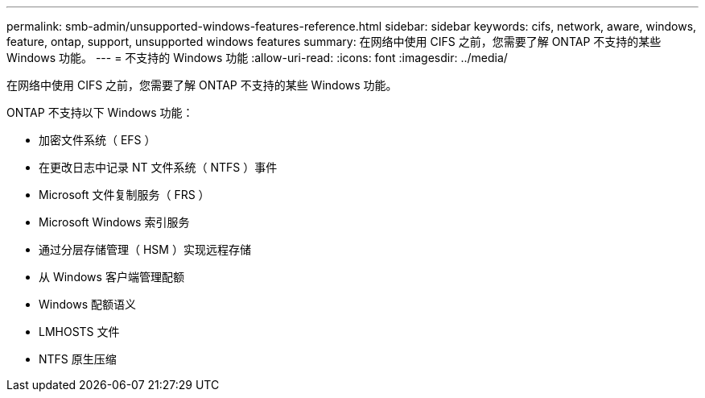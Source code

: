 ---
permalink: smb-admin/unsupported-windows-features-reference.html 
sidebar: sidebar 
keywords: cifs, network, aware, windows, feature, ontap, support, unsupported windows features 
summary: 在网络中使用 CIFS 之前，您需要了解 ONTAP 不支持的某些 Windows 功能。 
---
= 不支持的 Windows 功能
:allow-uri-read: 
:icons: font
:imagesdir: ../media/


[role="lead"]
在网络中使用 CIFS 之前，您需要了解 ONTAP 不支持的某些 Windows 功能。

ONTAP 不支持以下 Windows 功能：

* 加密文件系统（ EFS ）
* 在更改日志中记录 NT 文件系统（ NTFS ）事件
* Microsoft 文件复制服务（ FRS ）
* Microsoft Windows 索引服务
* 通过分层存储管理（ HSM ）实现远程存储
* 从 Windows 客户端管理配额
* Windows 配额语义
* LMHOSTS 文件
* NTFS 原生压缩

